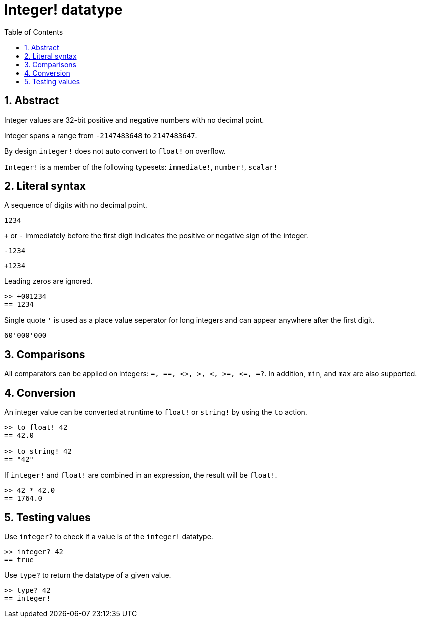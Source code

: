 = Integer! datatype
:toc:
:numbered:

== Abstract

Integer values are 32-bit positive and negative numbers with no decimal point.

Integer spans a range from `-2147483648` to `2147483647`.

By design `integer!` does not auto convert to `float!` on overflow.

`Integer!` is a member of the following typesets: `immediate!`, `number!`, `scalar!`

== Literal syntax

A sequence of digits with no decimal point.

`1234`

`+` or `-` immediately before the first digit indicates the positive or negative sign of the integer.

`-1234`

`+1234`

Leading zeros are ignored.
----
>> +001234
== 1234
----

Single quote `'` is used as a place value seperator for long integers and can appear anywhere after the first digit.

----
60'000'000
----


== Comparisons

All comparators can be applied on integers: `=, ==, <>, >, <, >=, &lt;=, =?`. In addition, `min`, and `max` are also supported.


== Conversion

An integer value can be converted at runtime to `float!` or `string!` by using the `to` action.

----
>> to float! 42
== 42.0

>> to string! 42
== "42"
----

If `integer!` and `float!` are combined in an expression, the result will be `float!`.

----
>> 42 * 42.0
== 1764.0
----


== Testing values

Use `integer?` to check if a value is of the `integer!` datatype.

----
>> integer? 42
== true
----

Use `type?` to return the datatype of a given value.

----
>> type? 42
== integer!
----

